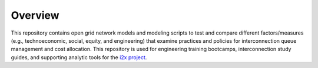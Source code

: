 .. role:: math(raw)
   :format: html latex
..

Overview
========

This repository contains open grid network models and modeling scripts to 
test and compare different factors/measures (e.g., technoeconomic, social, 
equity, and engineering) that examine practices and policies for 
interconnection queue management and cost allocation.  This repository is 
used for engineering training bootcamps, interconnection study guides, and 
supporting analytic tools for the `i2x project <https://energy.gov/i2x>`_.





